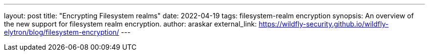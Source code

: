 ---
layout: post
title: "Encrypting Filesystem realms"
date: 2022-04-19
tags: filesystem-realm encryption
synopsis: An overview of the new support for filesystem realm encryption.
author: araskar
external_link: https://wildfly-security.github.io/wildfly-elytron/blog/filesystem-encryption/
---

